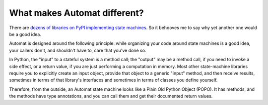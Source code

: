 What makes Automat different?
=============================
There are `dozens of libraries on PyPI implementing state machines
<https://pypi.org/search/?q=finite+state+machine>`_.
So it behooves me to say why yet another one would be a good idea.

Automat is designed around the following principle:
while organizing your code around state machines is a good idea,
your callers don't, and shouldn't have to, care that you've done so.

In Python, the "input" to a stateful system is a method call;
the "output" may be a method call, if you need to invoke a side effect,
or a return value, if you are just performing a computation in memory.
Most other state-machine libraries require you to explicitly create an input object,
provide that object to a generic "input" method, and then receive results,
sometimes in terms of that library's interfaces and sometimes in terms of
classes you define yourself.

Therefore, from the outside, an Automat state machine looks like a Plain Old
Python Object (POPO).  It has methods, and the methods have type annotations,
and you can call them and get their documented return values.
